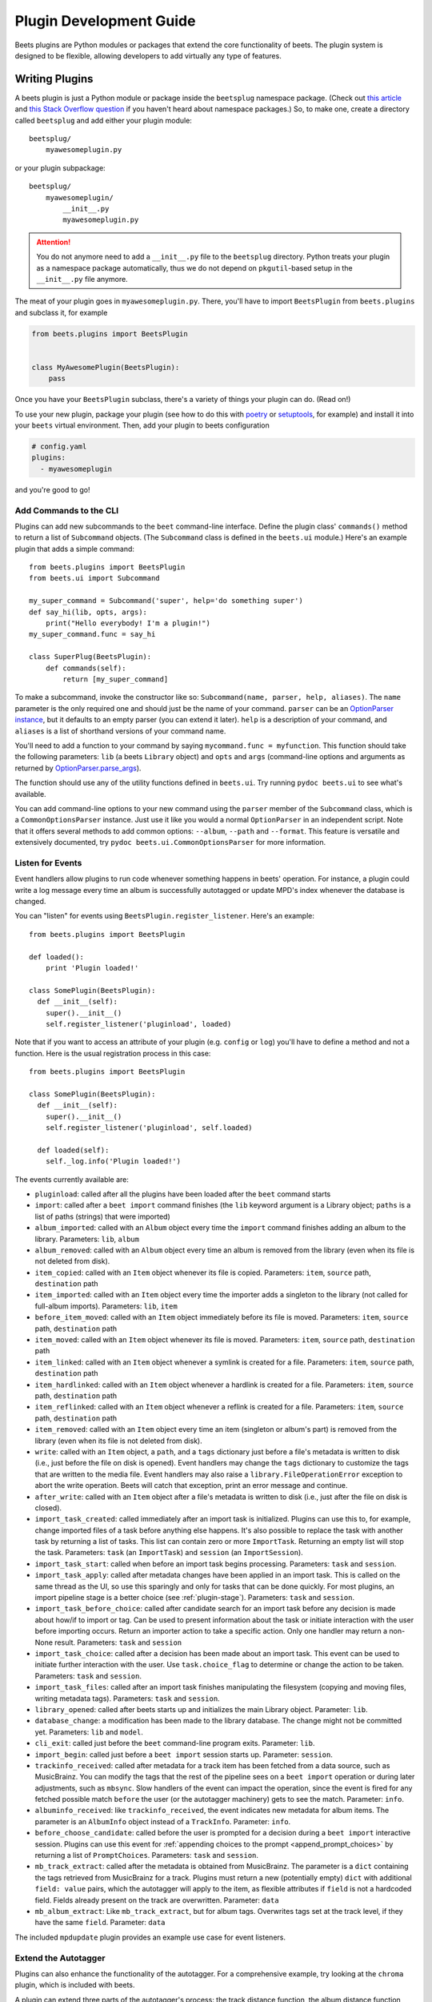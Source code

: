 Plugin Development Guide
========================

Beets plugins are Python modules or packages that extend the core functionality
of beets. The plugin system is designed to be flexible, allowing developers to
add virtually any type of features.

.. _writing-plugins:

Writing Plugins
---------------

A beets plugin is just a Python module or package inside the ``beetsplug``
namespace package. (Check out `this article`_ and `this Stack Overflow
question`_ if you haven't heard about namespace packages.) So, to make one,
create a directory called ``beetsplug`` and add either your plugin module:

::

    beetsplug/
        myawesomeplugin.py

or your plugin subpackage:

::

    beetsplug/
        myawesomeplugin/
            __init__.py
            myawesomeplugin.py

.. attention::

    You do not anymore need to add a ``__init__.py`` file to the ``beetsplug``
    directory. Python treats your plugin as a namespace package automatically,
    thus we do not depend on ``pkgutil``-based setup in the ``__init__.py`` file
    anymore.

.. _this article: https://realpython.com/python-namespace-package/#setting-up-some-namespace-packages

.. _this stack overflow question: https://stackoverflow.com/a/27586272/9582674

The meat of your plugin goes in ``myawesomeplugin.py``. There, you'll have to
import ``BeetsPlugin`` from ``beets.plugins`` and subclass it, for example

.. code-block:: python

    from beets.plugins import BeetsPlugin


    class MyAwesomePlugin(BeetsPlugin):
        pass

Once you have your ``BeetsPlugin`` subclass, there's a variety of things your
plugin can do. (Read on!)

To use your new plugin, package your plugin (see how to do this with poetry_ or
setuptools_, for example) and install it into your ``beets`` virtual
environment. Then, add your plugin to beets configuration

.. _poetry: https://python-poetry.org/docs/pyproject/#packages

.. _setuptools: https://setuptools.pypa.io/en/latest/userguide/package_discovery.html#finding-simple-packages

.. code-block:: yaml

    # config.yaml
    plugins:
      - myawesomeplugin

and you're good to go!

.. _add_subcommands:

Add Commands to the CLI
~~~~~~~~~~~~~~~~~~~~~~~

Plugins can add new subcommands to the ``beet`` command-line interface. Define
the plugin class' ``commands()`` method to return a list of ``Subcommand``
objects. (The ``Subcommand`` class is defined in the ``beets.ui`` module.)
Here's an example plugin that adds a simple command:

::

    from beets.plugins import BeetsPlugin
    from beets.ui import Subcommand

    my_super_command = Subcommand('super', help='do something super')
    def say_hi(lib, opts, args):
        print("Hello everybody! I'm a plugin!")
    my_super_command.func = say_hi

    class SuperPlug(BeetsPlugin):
        def commands(self):
            return [my_super_command]

To make a subcommand, invoke the constructor like so: ``Subcommand(name, parser,
help, aliases)``. The ``name`` parameter is the only required one and should
just be the name of your command. ``parser`` can be an `OptionParser instance`_,
but it defaults to an empty parser (you can extend it later). ``help`` is a
description of your command, and ``aliases`` is a list of shorthand versions of
your command name.

.. _optionparser instance: https://docs.python.org/library/optparse.html

You'll need to add a function to your command by saying ``mycommand.func =
myfunction``. This function should take the following parameters: ``lib`` (a
beets ``Library`` object) and ``opts`` and ``args`` (command-line options and
arguments as returned by OptionParser.parse_args_).

.. _optionparser.parse_args: https://docs.python.org/library/optparse.html#parsing-arguments

The function should use any of the utility functions defined in ``beets.ui``.
Try running ``pydoc beets.ui`` to see what's available.

You can add command-line options to your new command using the ``parser`` member
of the ``Subcommand`` class, which is a ``CommonOptionsParser`` instance. Just
use it like you would a normal ``OptionParser`` in an independent script. Note
that it offers several methods to add common options: ``--album``, ``--path``
and ``--format``. This feature is versatile and extensively documented, try
``pydoc beets.ui.CommonOptionsParser`` for more information.

.. _plugin_events:

Listen for Events
~~~~~~~~~~~~~~~~~

Event handlers allow plugins to run code whenever something happens in beets'
operation. For instance, a plugin could write a log message every time an album
is successfully autotagged or update MPD's index whenever the database is
changed.

You can "listen" for events using ``BeetsPlugin.register_listener``. Here's an
example:

::

    from beets.plugins import BeetsPlugin

    def loaded():
        print 'Plugin loaded!'

    class SomePlugin(BeetsPlugin):
      def __init__(self):
        super().__init__()
        self.register_listener('pluginload', loaded)

Note that if you want to access an attribute of your plugin (e.g. ``config`` or
``log``) you'll have to define a method and not a function. Here is the usual
registration process in this case:

::

    from beets.plugins import BeetsPlugin

    class SomePlugin(BeetsPlugin):
      def __init__(self):
        super().__init__()
        self.register_listener('pluginload', self.loaded)

      def loaded(self):
        self._log.info('Plugin loaded!')

The events currently available are:

- ``pluginload``: called after all the plugins have been loaded after the
  ``beet`` command starts
- ``import``: called after a ``beet import`` command finishes (the ``lib``
  keyword argument is a Library object; ``paths`` is a list of paths (strings)
  that were imported)
- ``album_imported``: called with an ``Album`` object every time the ``import``
  command finishes adding an album to the library. Parameters: ``lib``,
  ``album``
- ``album_removed``: called with an ``Album`` object every time an album is
  removed from the library (even when its file is not deleted from disk).
- ``item_copied``: called with an ``Item`` object whenever its file is copied.
  Parameters: ``item``, ``source`` path, ``destination`` path
- ``item_imported``: called with an ``Item`` object every time the importer adds
  a singleton to the library (not called for full-album imports). Parameters:
  ``lib``, ``item``
- ``before_item_moved``: called with an ``Item`` object immediately before its
  file is moved. Parameters: ``item``, ``source`` path, ``destination`` path
- ``item_moved``: called with an ``Item`` object whenever its file is moved.
  Parameters: ``item``, ``source`` path, ``destination`` path
- ``item_linked``: called with an ``Item`` object whenever a symlink is created
  for a file. Parameters: ``item``, ``source`` path, ``destination`` path
- ``item_hardlinked``: called with an ``Item`` object whenever a hardlink is
  created for a file. Parameters: ``item``, ``source`` path, ``destination``
  path
- ``item_reflinked``: called with an ``Item`` object whenever a reflink is
  created for a file. Parameters: ``item``, ``source`` path, ``destination``
  path
- ``item_removed``: called with an ``Item`` object every time an item (singleton
  or album's part) is removed from the library (even when its file is not
  deleted from disk).
- ``write``: called with an ``Item`` object, a ``path``, and a ``tags``
  dictionary just before a file's metadata is written to disk (i.e., just before
  the file on disk is opened). Event handlers may change the ``tags`` dictionary
  to customize the tags that are written to the media file. Event handlers may
  also raise a ``library.FileOperationError`` exception to abort the write
  operation. Beets will catch that exception, print an error message and
  continue.
- ``after_write``: called with an ``Item`` object after a file's metadata is
  written to disk (i.e., just after the file on disk is closed).
- ``import_task_created``: called immediately after an import task is
  initialized. Plugins can use this to, for example, change imported files of a
  task before anything else happens. It's also possible to replace the task with
  another task by returning a list of tasks. This list can contain zero or more
  ``ImportTask``. Returning an empty list will stop the task. Parameters:
  ``task`` (an ``ImportTask``) and ``session`` (an ``ImportSession``).
- ``import_task_start``: called when before an import task begins processing.
  Parameters: ``task`` and ``session``.
- ``import_task_apply``: called after metadata changes have been applied in an
  import task. This is called on the same thread as the UI, so use this
  sparingly and only for tasks that can be done quickly. For most plugins, an
  import pipeline stage is a better choice (see :ref:`plugin-stage`).
  Parameters: ``task`` and ``session``.
- ``import_task_before_choice``: called after candidate search for an import
  task before any decision is made about how/if to import or tag. Can be used to
  present information about the task or initiate interaction with the user
  before importing occurs. Return an importer action to take a specific action.
  Only one handler may return a non-None result. Parameters: ``task`` and
  ``session``
- ``import_task_choice``: called after a decision has been made about an import
  task. This event can be used to initiate further interaction with the user.
  Use ``task.choice_flag`` to determine or change the action to be taken.
  Parameters: ``task`` and ``session``.
- ``import_task_files``: called after an import task finishes manipulating the
  filesystem (copying and moving files, writing metadata tags). Parameters:
  ``task`` and ``session``.
- ``library_opened``: called after beets starts up and initializes the main
  Library object. Parameter: ``lib``.
- ``database_change``: a modification has been made to the library database. The
  change might not be committed yet. Parameters: ``lib`` and ``model``.
- ``cli_exit``: called just before the ``beet`` command-line program exits.
  Parameter: ``lib``.
- ``import_begin``: called just before a ``beet import`` session starts up.
  Parameter: ``session``.
- ``trackinfo_received``: called after metadata for a track item has been
  fetched from a data source, such as MusicBrainz. You can modify the tags that
  the rest of the pipeline sees on a ``beet import`` operation or during later
  adjustments, such as ``mbsync``. Slow handlers of the event can impact the
  operation, since the event is fired for any fetched possible match ``before``
  the user (or the autotagger machinery) gets to see the match. Parameter:
  ``info``.
- ``albuminfo_received``: like ``trackinfo_received``, the event indicates new
  metadata for album items. The parameter is an ``AlbumInfo`` object instead of
  a ``TrackInfo``. Parameter: ``info``.
- ``before_choose_candidate``: called before the user is prompted for a decision
  during a ``beet import`` interactive session. Plugins can use this event for
  :ref:`appending choices to the prompt <append_prompt_choices>` by returning a
  list of ``PromptChoices``. Parameters: ``task`` and ``session``.
- ``mb_track_extract``: called after the metadata is obtained from MusicBrainz.
  The parameter is a ``dict`` containing the tags retrieved from MusicBrainz for
  a track. Plugins must return a new (potentially empty) ``dict`` with
  additional ``field: value`` pairs, which the autotagger will apply to the
  item, as flexible attributes if ``field`` is not a hardcoded field. Fields
  already present on the track are overwritten. Parameter: ``data``
- ``mb_album_extract``: Like ``mb_track_extract``, but for album tags.
  Overwrites tags set at the track level, if they have the same ``field``.
  Parameter: ``data``

The included ``mpdupdate`` plugin provides an example use case for event
listeners.

Extend the Autotagger
~~~~~~~~~~~~~~~~~~~~~

Plugins can also enhance the functionality of the autotagger. For a
comprehensive example, try looking at the ``chroma`` plugin, which is included
with beets.

A plugin can extend three parts of the autotagger's process: the track distance
function, the album distance function, and the initial MusicBrainz search. The
distance functions determine how "good" a match is at the track and album
levels; the initial search controls which candidates are presented to the
matching algorithm. Plugins implement these extensions by implementing four
methods on the plugin class:

- ``track_distance(self, item, info)``: adds a component to the distance
  function (i.e., the similarity metric) for individual tracks. ``item`` is the
  track to be matched (an Item object) and ``info`` is the TrackInfo object that
  is proposed as a match. Should return a ``(dist, dist_max)`` pair of floats
  indicating the distance.
- ``album_distance(self, items, album_info, mapping)``: like the above, but
  compares a list of items (representing an album) to an album-level MusicBrainz
  entry. ``items`` is a list of Item objects; ``album_info`` is an AlbumInfo
  object; and ``mapping`` is a dictionary that maps Items to their corresponding
  TrackInfo objects.
- ``candidates(self, items, artist, album, va_likely)``: given a list of items
  comprised by an album to be matched, return a list of ``AlbumInfo`` objects
  for candidate albums to be compared and matched.
- ``item_candidates(self, item, artist, album)``: given a *singleton* item,
  return a list of ``TrackInfo`` objects for candidate tracks to be compared and
  matched.
- ``album_for_id(self, album_id)``: given an ID from user input or an album's
  tags, return a candidate AlbumInfo object (or None).
- ``track_for_id(self, track_id)``: given an ID from user input or a file's
  tags, return a candidate TrackInfo object (or None).

When implementing these functions, you may want to use the functions from the
``beets.autotag`` and ``beets.autotag.mb`` modules, both of which have somewhat
helpful docstrings.

Read Configuration Options
~~~~~~~~~~~~~~~~~~~~~~~~~~

Plugins can configure themselves using the ``config.yaml`` file. You can read
configuration values in two ways. The first is to use ``self.config`` within
your plugin class. This gives you a view onto the configuration values in a
section with the same name as your plugin's module. For example, if your plugin
is in ``greatplugin.py``, then ``self.config`` will refer to options under the
``greatplugin:`` section of the config file.

For example, if you have a configuration value called "foo", then users can put
this in their ``config.yaml``:

::

    greatplugin:
        foo: bar

To access this value, say ``self.config['foo'].get()`` at any point in your
plugin's code. The ``self.config`` object is a *view* as defined by the Confuse_
library.

.. _confuse: https://confuse.readthedocs.io/en/latest/

If you want to access configuration values *outside* of your plugin's section,
import the ``config`` object from the ``beets`` module. That is, just put ``from
beets import config`` at the top of your plugin and access values from there.

If your plugin provides configuration values for sensitive data (e.g.,
passwords, API keys, ...), you should add these to the config so they can be
redacted automatically when users dump their config. This can be done by setting
each value's ``redact`` flag, like so:

::

    self.config['password'].redact = True

Add Path Format Functions and Fields
~~~~~~~~~~~~~~~~~~~~~~~~~~~~~~~~~~~~

Beets supports *function calls* in its path format syntax (see
:doc:`/reference/pathformat`). Beets includes a few built-in functions, but
plugins can register new functions by adding them to the ``template_funcs``
dictionary.

Here's an example:

::

    class MyPlugin(BeetsPlugin):
        def __init__(self):
            super().__init__()
            self.template_funcs['initial'] = _tmpl_initial

    def _tmpl_initial(text: str) -> str:
        if text:
            return text[0].upper()
        else:
            return u''

This plugin provides a function ``%initial`` to path templates where
``%initial{$artist}`` expands to the artist's initial (its capitalized first
character).

Plugins can also add template *fields*, which are computed values referenced as
``$name`` in templates. To add a new field, add a function that takes an
``Item`` object to the ``template_fields`` dictionary on the plugin object.
Here's an example that adds a ``$disc_and_track`` field:

::

    class MyPlugin(BeetsPlugin):
        def __init__(self):
            super().__init__()
            self.template_fields['disc_and_track'] = _tmpl_disc_and_track

    def _tmpl_disc_and_track(item: Item) -> str:
        """Expand to the disc number and track number if this is a
        multi-disc release. Otherwise, just expands to the track
        number.
        """
        if item.disctotal > 1:
            return f"{item.disc:02d}.{item.track:02d}"
        else:
            return f"{item.track:02d}"

With this plugin enabled, templates can reference ``$disc_and_track`` as they
can any standard metadata field.

This field works for *item* templates. Similarly, you can register *album*
template fields by adding a function accepting an ``Album`` argument to the
``album_template_fields`` dict.

Extend MediaFile
~~~~~~~~~~~~~~~~

MediaFile_ is the file tag abstraction layer that beets uses to make
cross-format metadata manipulation simple. Plugins can add fields to MediaFile
to extend the kinds of metadata that they can easily manage.

The ``MediaFile`` class uses ``MediaField`` descriptors to provide access to
file tags. If you have created a descriptor you can add it through your plugins
:py:meth:`beets.plugins.BeetsPlugin.add_media_field()` method.

.. _mediafile: https://mediafile.readthedocs.io/en/latest/

Here's an example plugin that provides a meaningless new field "foo":

::

    class FooPlugin(BeetsPlugin):
        def __init__(self):
            field = mediafile.MediaField(
                mediafile.MP3DescStorageStyle(u'foo'),
                mediafile.StorageStyle(u'foo')
            )
            self.add_media_field('foo', field)

    FooPlugin()
    item = Item.from_path('/path/to/foo/tag.mp3')
    assert item['foo'] == 'spam'

    item['foo'] == 'ham'
    item.write()
    # The "foo" tag of the file is now "ham"

.. _plugin-stage:

Add Import Pipeline Stages
~~~~~~~~~~~~~~~~~~~~~~~~~~

Many plugins need to add high-latency operations to the import workflow. For
example, a plugin that fetches lyrics from the Web would, ideally, not block the
progress of the rest of the importer. Beets allows plugins to add stages to the
parallel import pipeline.

Each stage is run in its own thread. Plugin stages run after metadata changes
have been applied to a unit of music (album or track) and before file
manipulation has occurred (copying and moving files, writing tags to disk).
Multiple stages run in parallel but each stage processes only one task at a time
and each task is processed by only one stage at a time.

Plugins provide stages as functions that take two arguments: ``config`` and
``task``, which are ``ImportSession`` and ``ImportTask`` objects (both defined
in ``beets.importer``). Add such a function to the plugin's ``import_stages``
field to register it:

::

    from beets.plugins import BeetsPlugin
    class ExamplePlugin(BeetsPlugin):
        def __init__(self):
            super().__init__()
            self.import_stages = [self.stage]
        def stage(self, session, task):
            print('Importing something!')

It is also possible to request your function to run early in the pipeline by
adding the function to the plugin's ``early_import_stages`` field instead:

::

    self.early_import_stages = [self.stage]

.. _extend-query:

Extend the Query Syntax
~~~~~~~~~~~~~~~~~~~~~~~

You can add new kinds of queries to beets' :doc:`query syntax
</reference/query>`. There are two ways to add custom queries: using a prefix
and using a name. Prefix-based query extension can apply to *any* field, while
named queries are not associated with any field. For example, beets already
supports regular expression queries, which are indicated by a colon
prefix---plugins can do the same.

For either kind of query extension, define a subclass of the ``Query`` type from
the ``beets.dbcore.query`` module. Then:

- To define a prefix-based query, define a ``queries`` method in your plugin
  class. Return from this method a dictionary mapping prefix strings to query
  classes.
- To define a named query, defined dictionaries named either ``item_queries`` or
  ``album_queries``. These should map names to query types. So if you use ``{
  "foo": FooQuery }``, then the query ``foo:bar`` will construct a query like
  ``FooQuery("bar")``.

For prefix-based queries, you will want to extend ``FieldQuery``, which
implements string comparisons on fields. To use it, create a subclass inheriting
from that class and override the ``value_match`` class method. (Remember the
``@classmethod`` decorator!) The following example plugin declares a query using
the ``@`` prefix to delimit exact string matches. The plugin will be used if we
issue a command like ``beet ls @something`` or ``beet ls artist:@something``:

::

    from beets.plugins import BeetsPlugin
    from beets.dbcore import FieldQuery

    class ExactMatchQuery(FieldQuery):
        @classmethod
        def value_match(self, pattern, val):
            return pattern == val

    class ExactMatchPlugin(BeetsPlugin):
        def queries(self):
            return {
                '@': ExactMatchQuery
            }

Flexible Field Types
~~~~~~~~~~~~~~~~~~~~

If your plugin uses flexible fields to store numbers or other non-string values,
you can specify the types of those fields. A rating plugin, for example, might
want to declare that the ``rating`` field should have an integer type:

::

    from beets.plugins import BeetsPlugin
    from beets.dbcore import types

    class RatingPlugin(BeetsPlugin):
        item_types = {'rating': types.INTEGER}

        @property
        def album_types(self):
            return {'rating': types.INTEGER}

A plugin may define two attributes: ``item_types`` and ``album_types``. Each of
those attributes is a dictionary mapping a flexible field name to a type
instance. You can find the built-in types in the ``beets.dbcore.types`` and
``beets.library`` modules or implement your own type by inheriting from the
``Type`` class.

Specifying types has several advantages:

- Code that accesses the field like ``item['my_field']`` gets the right type
  (instead of just a string).
- You can use advanced queries (like :ref:`ranges <numericquery>`) from the
  command line.
- User input for flexible fields may be validated and converted.
- Items missing the given field can use an appropriate null value for querying
  and sorting purposes.

.. _plugin-logging:

Logging
~~~~~~~

Each plugin object has a ``_log`` attribute, which is a ``Logger`` from the
`standard Python logging module`_. The logger is set up to `PEP 3101`_,
str.format-style string formatting. So you can write logging calls like this:

::

    self._log.debug(u'Processing {0.title} by {0.artist}', item)

.. _pep 3101: https://www.python.org/dev/peps/pep-3101/

.. _standard python logging module: https://docs.python.org/2/library/logging.html

When beets is in verbose mode, plugin messages are prefixed with the plugin name
to make them easier to see.

Which messages will be logged depends on the logging level and the action
performed:

- Inside import stages and event handlers, the default is ``WARNING`` messages
  and above.
- Everywhere else, the default is ``INFO`` or above.

The verbosity can be increased with ``--verbose`` (``-v``) flags: each flags
lowers the level by a notch. That means that, with a single ``-v`` flag, event
handlers won't have their ``DEBUG`` messages displayed, but command functions
(for example) will. With ``-vv`` on the command line, ``DEBUG`` messages will be
displayed everywhere.

This addresses a common pattern where plugins need to use the same code for a
command and an import stage, but the command needs to print more messages than
the import stage. (For example, you'll want to log "found lyrics for this song"
when you're run explicitly as a command, but you don't want to noisily interrupt
the importer interface when running automatically.)

.. _append_prompt_choices:

Append Prompt Choices
~~~~~~~~~~~~~~~~~~~~~

Plugins can also append choices to the prompt presented to the user during an
import session.

To do so, add a listener for the ``before_choose_candidate`` event, and return a
list of ``PromptChoices`` that represent the additional choices that your plugin
shall expose to the user:

::

    from beets.plugins import BeetsPlugin
    from beets.ui.commands import PromptChoice

    class ExamplePlugin(BeetsPlugin):
        def __init__(self):
            super().__init__()
            self.register_listener('before_choose_candidate',
                                   self.before_choose_candidate_event)

        def before_choose_candidate_event(self, session, task):
            return [PromptChoice('p', 'Print foo', self.foo),
                    PromptChoice('d', 'Do bar', self.bar)]

        def foo(self, session, task):
            print('User has chosen "Print foo"!')

        def bar(self, session, task):
            print('User has chosen "Do bar"!')

The previous example modifies the standard prompt:

::

    # selection (default 1), Skip, Use as-is, as Tracks, Group albums,
    Enter search, enter Id, aBort?

by appending two additional options (``Print foo`` and ``Do bar``):

::

    # selection (default 1), Skip, Use as-is, as Tracks, Group albums,
    Enter search, enter Id, aBort, Print foo, Do bar?

If the user selects a choice, the ``callback`` attribute of the corresponding
``PromptChoice`` will be called. It is the responsibility of the plugin to check
for the status of the import session and decide the choices to be appended: for
example, if a particular choice should only be presented if the album has no
candidates, the relevant checks against ``task.candidates`` should be performed
inside the plugin's ``before_choose_candidate_event`` accordingly.

Please make sure that the short letter for each of the choices provided by the
plugin is not already in use: the importer will emit a warning and discard all
but one of the choices using the same letter, giving priority to the core
importer prompt choices. As a reference, the following characters are used by
the choices on the core importer prompt, and hence should not be used: ``a``,
``s``, ``u``, ``t``, ``g``, ``e``, ``i``, ``b``.

Additionally, the callback function can optionally specify the next action to be
performed by returning a ``importer.Action`` value. It may also return a
``autotag.Proposal`` value to update the set of current proposals to be
considered.
